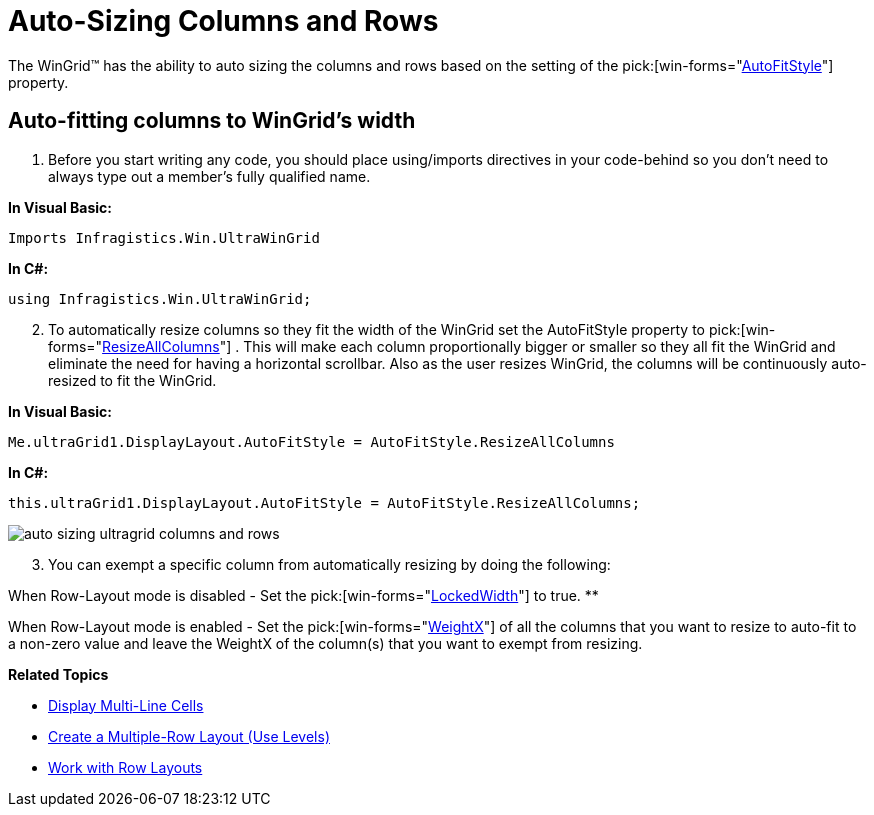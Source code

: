 ﻿////

|metadata|
{
    "name": "wingrid-auto-sizing-columns-and-rows",
    "controlName": ["WinGrid"],
    "tags": ["Grids","How Do I"],
    "guid": "{346787C2-D2FD-422E-B7DC-3DD30B91513F}",  
    "buildFlags": [],
    "createdOn": "2005-08-09T00:00:00Z"
}
|metadata|
////

= Auto-Sizing Columns and Rows

The WinGrid™ has the ability to auto sizing the columns and rows based on the setting of the  pick:[win-forms="link:{ApiPlatform}win.ultrawingrid{ApiVersion}~infragistics.win.ultrawingrid.ultragridlayout~autofitstyle.html[AutoFitStyle]"]  property.

== Auto-fitting columns to WinGrid's width

[start=1]
. Before you start writing any code, you should place using/imports directives in your code-behind so you don't need to always type out a member's fully qualified name.

*In Visual Basic:*

----
Imports Infragistics.Win.UltraWinGrid
----

*In C#:*

----
using Infragistics.Win.UltraWinGrid;
----

[start=2]
. To automatically resize columns so they fit the width of the WinGrid set the AutoFitStyle property to  pick:[win-forms="link:{ApiPlatform}win.ultrawingrid{ApiVersion}~infragistics.win.ultrawingrid.autofitstyle.html[ResizeAllColumns]"] . This will make each column proportionally bigger or smaller so they all fit the WinGrid and eliminate the need for having a horizontal scrollbar. Also as the user resizes WinGrid, the columns will be continuously auto-resized to fit the WinGrid.

*In Visual Basic:*

----
Me.ultraGrid1.DisplayLayout.AutoFitStyle = AutoFitStyle.ResizeAllColumns
----

*In C#:*

----
this.ultraGrid1.DisplayLayout.AutoFitStyle = AutoFitStyle.ResizeAllColumns;
----

image::images/WinGrid_Auto_Sizing_Columns_and_Rows_01.png[auto sizing ultragrid columns and rows]

[start=3]
. You can exempt a specific column from automatically resizing by doing the following:

When Row-Layout mode is disabled - Set the  pick:[win-forms="link:{ApiPlatform}win.ultrawingrid{ApiVersion}~infragistics.win.ultrawingrid.ultragridcolumn~lockedwidth.html[LockedWidth]"]  to true.
** 

When Row-Layout mode is enabled - Set the  pick:[win-forms="link:{ApiPlatform}win.ultrawingrid{ApiVersion}~infragistics.win.ultrawingrid.rowlayoutcolumninfo~weightx.html[WeightX]"]  of all the columns that you want to resize to auto-fit to a non-zero value and leave the WeightX of the column(s) that you want to exempt from resizing.

*Related Topics*

* link:wingrid-displaying-multi-line-cells.html[Display Multi-Line Cells]
* link:wingrid-creating-multiple-row-layout-use-levels.html[Create a Multiple-Row Layout (Use Levels)]
* link:wingrid-working-with-row-layouts.html[Work with Row Layouts]